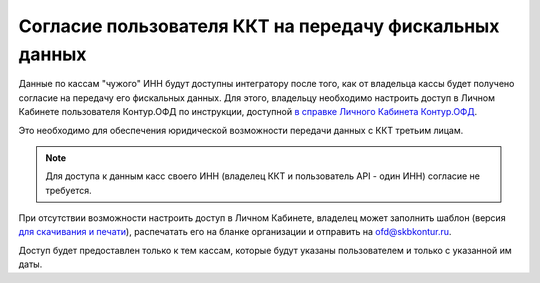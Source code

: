 Согласие пользователя ККТ на передачу фискальных данных
=======================================================

Данные по кассам "чужого" ИНН будут доступны интегратору после того, как от владельца кассы будет получено согласие на передачу его фискальных данных. Для этого, владельцу необходимо настроить доступ в Личном Кабинете пользователя Контур.ОФД по инструкции, доступной `в справке Личного Кабинета Контур.ОФД <https://support.kontur.ru/pages/viewpage.action?pageId=24182938>`_.

Это необходимо для обеспечения юридической возможности передачи данных с ККТ третьим лицам.

.. note::
  Для доступа к данным касс своего ИНН (владелец ККТ и пользователь API - один ИНН) согласие не требуется.

При отсутствии возможности настроить доступ в Личном Кабинете, владелец может заполнить шаблон (версия `для скачивания и печати <https://disk.skbkontur.ru/index.php/s/ZI90b4mFxB5OqG9/download>`_), распечатать его на бланке организации и отправить на ofd@skbkontur.ru.

Доступ будет предоставлен только к тем кассам, которые будут указаны пользователем и только с указанной им даты.
